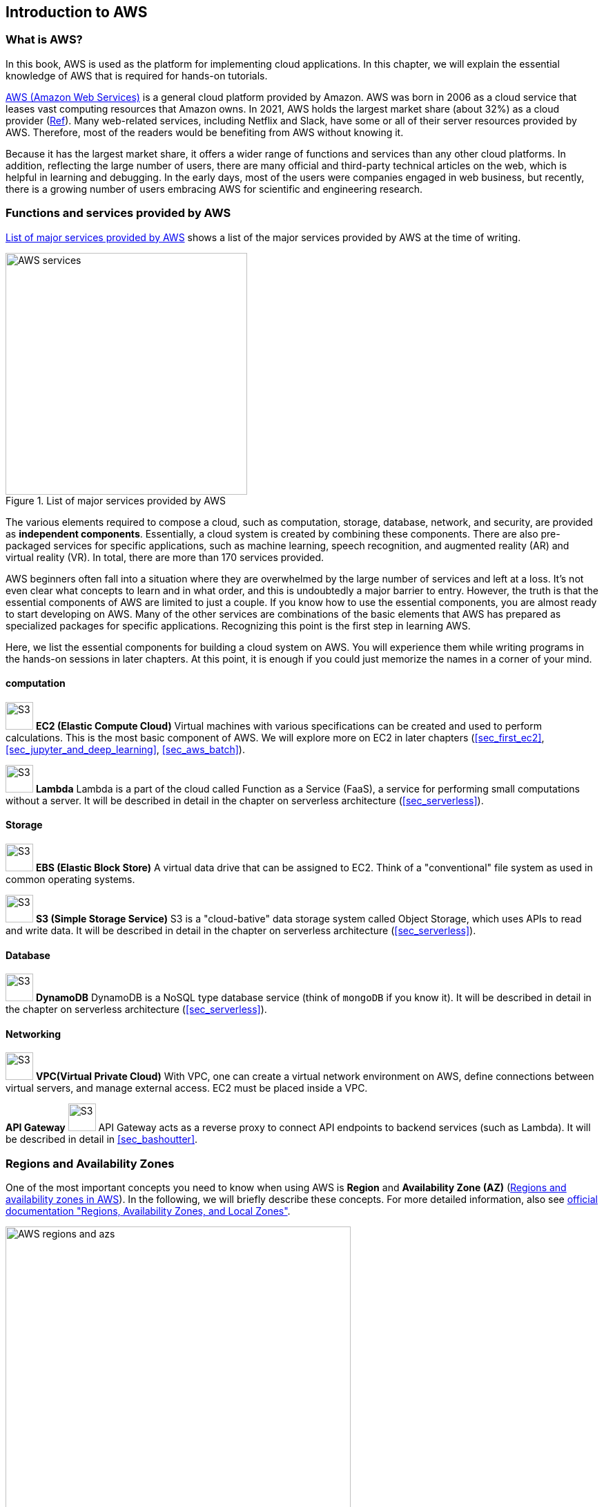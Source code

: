[[sec_aws_general_introduction]]
== Introduction to AWS

=== What is AWS?

In this book, AWS is used as the platform for implementing cloud applications.
In this chapter, we will explain the essential knowledge of AWS that is required for hands-on tutorials.

https://aws.amazon.com[AWS (Amazon Web Services)]
is a general cloud platform provided by Amazon.
AWS was born in 2006 as a cloud service that leases vast computing resources that Amazon owns.
In 2021, AWS holds the largest market share (about 32%) as a cloud provider
(https://www.canalys.com/newsroom/global-cloud-market-Q121[Ref]).
Many web-related services, including Netflix and Slack, have some or all of their server resources provided by AWS.
Therefore, most of the readers would be benefiting from AWS without knowing it.

Because it has the largest market share, it offers a wider range of functions and services than any other cloud platforms.
In addition, reflecting the large number of users, there are many official and third-party technical articles on the web, which is helpful in learning and debugging.
In the early days, most of the users were companies engaged in web business, but recently, there is a growing number of users embracing AWS for scientific and engineering research.

=== Functions and services provided by AWS

<<fig_aws_services>> shows a list of the major services provided by AWS at the time of writing.

[[fig_aws_services]]
.List of major services provided by AWS
image::imgs/aws_services.png[AWS services, 350, align="center"]

The various elements required to compose a cloud, such as computation, storage, database, network, and security, are provided as **independent components**.
Essentially, a cloud system is created by combining these components.
There are also pre-packaged services for specific applications, such as machine learning, speech recognition, and augmented reality (AR) and virtual reality (VR).
In total, there are more than 170 services provided.

AWS beginners often fall into a situation where they are overwhelmed by the large number of services and left at a loss.
It's not even clear what concepts to learn and in what order, and this is undoubtedly a major barrier to entry.
However, the truth is that the essential components of AWS are limited to just a couple.
If you know how to use the essential components, you are almost ready to start developing on AWS.
Many of the other services are combinations of the basic elements that AWS has prepared as specialized packages for specific applications.
Recognizing this point is the first step in learning AWS.

Here, we list the essential components for building a cloud system on AWS.
You will experience them while writing programs in the hands-on sessions in later chapters.
At this point, it is enough if you could just memorize the names in a corner of your mind.

==== computation

image:imgs/aws_logos/EC2.png[S3, 40, role="left"]
**EC2 (Elastic Compute Cloud)**
Virtual machines with various specifications can be created and used to perform calculations.
This is the most basic component of AWS.
We will explore more on EC2 in later chapters (<<sec_first_ec2>>, <<sec_jupyter_and_deep_learning>>, <<sec_aws_batch>>).

image:imgs/aws_logos/Lambda.png[S3, 40, role="left"]
**Lambda**
Lambda is a part of the cloud called Function as a Service (FaaS), a service for performing small computations without a server.
It will be described in detail in the chapter on serverless architecture (<<sec_serverless>>).

==== Storage

image:imgs/aws_logos/EBS.png[S3, 40, role="left"]
**EBS (Elastic Block Store)**
A virtual data drive that can be assigned to EC2.
Think of a "conventional" file system as used in common operating systems.

image:imgs/aws_logos/S3.png[S3, 40, role="left"]
**S3 (Simple Storage Service)**
S3 is a "cloud-bative" data storage system called Object Storage, which uses APIs to read and write data.
It will be described in detail in the chapter on serverless architecture (<<sec_serverless>>).

==== Database

image:imgs/aws_logos/DynamoDB.png[S3, 40, role="left"]
**DynamoDB**
DynamoDB is a NoSQL type database service (think of `mongoDB` if you know it).
It will be described in detail in the chapter on serverless architecture (<<sec_serverless>>).

==== Networking

image:imgs/aws_logos/VPC.png[S3, 40, role="left"]
**VPC(Virtual Private Cloud)**
With VPC, one can create a virtual network environment on AWS, define connections between virtual servers, and manage external access.
EC2 must be placed inside a VPC.

**API Gateway**
image:imgs/aws_logos/APIGateway.png[S3, 40, role="left"]
API Gateway acts as a reverse proxy to connect API endpoints to backend services (such as Lambda).
It will be described in detail in <<sec_bashoutter>>.

=== Regions and Availability Zones

One of the most important concepts you need to know when using AWS is **Region** and **Availability Zone (AZ)** (<<fig_aws_regions_and_azs>>).
In the following, we will briefly describe these concepts.
For more detailed information, also see
https://docs.aws.amazon.com/AWSEC2/latest/UserGuide/using-regions-availability-zones.html[official documentation "Regions, Availability Zones, and Local Zones"].

[[fig_aws_regions_and_azs]]
.Regions and availability zones in AWS
image::imgs/aws_region_and_az.png[AWS regions and azs, 500, align="center"]

A **region** roughly means the location of a data center.
At the time of writing, AWS has data centers in 25 geographical locations around the world, as shown in <<fig_aws_regions>>.
In Japan, there are data centers in Tokyo and Osaka.
Each region has a unique ID, for example, Tokyo is defined as `ap-northeast-1`, Ohio as `us-east-2`, and so on.

[[fig_aws_regions]]
.Regions in AWS (Source: https://aws.amazon.com/about-aws/global-infrastructure/)
image::imgs/aws_regions.png[AWS regions, 600, align="center"]

When you log in to the AWS console, you can select a region from the menu bar at the top right of the screen (<<fig_aws_console_regions>>, circled in red).
AWS resources such as EC2 are completely independent for each region.
Therefore, when deploying new resources or viewing deployed resources, you need to **make sure that the console region is set correctly**.
If you are developing a web business, you will need to deploy the cloud in various parts of the world.
However, if you are using it for personal research, you are most likely fine just using the nearest region (e.g. Tokyo).

[[fig_aws_console_regions]]
.Selecting a region in AWS console
image::imgs/aws_regions2.png[AWS console select regions, 600, align="center"]

An **Avaialibity Zone (AZ)** is a data center that is geographically isolated within a region.
Each region has two or more AZs, so that if a fire or power failure occurs in one AZ, the other AZs can cover the failure.
In addition, the AZs are connected to each other by high-speed dedicated network lines, so data transfer between AZs is extremely fast.
AZ is a concept that should be taken into account when server downtime is unacceptable, such as in web businesses.
For personal use, there is no need to be concerned much about it.
It is sufficient to know the meaning of the term.

[TIP]
====
When using AWS, which region should you select?
In terms of Internet connection speed, it is generally best to use the region that is geographically closest to you.
On the other hand, EC2 usage fees, etc., are priced slightly differently for each region.
Therefore, it is also important to choose the region with the lowest price for the services that you use most frequently.
In addition, some services may not be available in a particular region.
It is best to make an overall judgment based on these points.
====

=== Cloud development in AWS

Now that you have a general understanding of the AWS cloud, the next topic will be an overview of how to develop and deploy a cloud system on AWS.

There are two ways to perform AWS operations such as adding, editing, and deleting resources: **using the console** and **using the API**.

==== Operating the resources through the console

When you log in to your AWS account, the first thing you will see is the **AWS Management Console** (<<aws_console_window>>).

[[aws_console_window]]
.AWS Management Console
image::imgs/aws_console.png[AWS console, 600, align="center"]

[NOTE]
====
In this book we will often call AWS Management Console AWS console or just a console.
====

Using the console, you can peform any operations on AWS resources through a GUI (Graphical User Interface), such as launching EC2 instances, adding and deleting data in S3, viewing logs, and so on.
**AWS console is very useful when you are trying out a new function for the first time or debugging the system**.

The console is useful for quickly testing functions and debugging the cloud under development, but it is rarely used directly in actual cloud development.
Rather, it is more common to use the APIs to describe cloud resources programmatically.
For this reason, this book does not cover how to use AWS console.
The AWS documentation includes many
https://aws.amazon.com/getting-started/hands-on/[tutorials]
which describe how to perform various operations from the AWS console.
They are valuable resources for learning.

==== Operating the resources through the APIs

By using **API (Application Programming Interface)**, you can send commands to AWS and manipulate cloud resources.
APIs are simply a list of commands exposed by AWS, and consisted of **REST APIs** (REST APIs are explained in <<sec_rest_api>>).
However, directly entering the REST APIs can be tedious, so various tools are provided to interact with AWS APIs more conveniently.

For example, 
https://docs.aws.amazon.com/cli/latest/index.html[AWS CLI]
is a command line interface (CLI) to execute AWS APIs through UNIX console.
In addition to the CLI, SDKs (Software Development Kits) are available in a variety of programming languages.
Some examples are listed below.

* Python => https://boto3.amazonaws.com/v1/documentation/api/latest/index.html[boto3]
* Ruby => https://aws.amazon.com/sdk-for-ruby/[AWS SDK for Ruby]
* Node.js => https://aws.amazon.com/sdk-for-node-js/[AWS SDK for Node.js]

Let's look at a some of the API examples.

Let's assume that you want to add a new storage space (called a `Bucket`) to S3.
If you use the AWS CLI, you can type a command like the following.

[source,bash]
----
$ aws s3 mb s3://my-bucket --region ap-northeast-1
----

The above command will create a bucket named `my-bucket` in the `ap-northeast-1` region.

To perform the same operation from Python, use the `boto3` library and run a script like the following.

[source, python, linenums]
----
import boto3

s3_client = boto3.client("s3", region_name="ap-northeast-1")
s3_client.create_bucket(Bucket="my-bucket")
----

Let's look at another example.

To start a new EC2 instance (an instance is a virtual server that is in the running state), use the following command.

[source, bash]
----
$ aws ec2 run-instances --image-id ami-xxxxxxxx --count 1 --instance-type t2.micro --key-name MyKeyPair --security-group-ids sg-903004f8 --subnet-id subnet-6e7f829e
----

This command will launch a
https://aws.amazon.com/ec2/instance-types/t2/[t2.micro]
instance with 1 vCPU and 1.0 GB RAM.
We'll explain more about this command in later chapter (<<sec_first_ec2>>).

To perform the same operation from Python, use a script like the following.

[source, python, linenums]
----
import boto3

ec2_client = boto3.client("ec2")
ec2_client.run_instances(
    ImageId="ami-xxxxxxxxx",
    MinCount=1, 
    MaxCount=1,
    KeyName="MyKeyPair",
    InstanceType="t2.micro",
    SecurityGroupIds=["sg-903004f8"],
    SubnetId="subnet-6e7f829e",
)
----

Through the above examples, we hope you are starting to get an idea of how APIs can be used to manipulate cloud resources.
With a single command, you can start a new virtual server, add a data storage area, or perform any other operation you want.
By combining multiple commands like this, you can build a computing environment with the desired CPU, RAM, network, and storage.
Of course, the delete operation can also be performed using the API.

==== Mini hands-on: Using AWS CLI

In this mini hands-on, we will learn how to use AWS CLI.
As mentioned earlier, AWS CLI can be used to manipulate any resource on AWS, but here we will practice the simplest case, **reading and writing files using S3**.
(EC2 operations are a bit more complicated, so we will cover them in <<sec_first_ec2>>).
For detailed usage of the `aws s3` command, please refer to https://docs.aws.amazon.com/cli/latest/reference/s3/index.html#cli-aws-s3[official documentation].

[NOTE]
====
For information on installing the AWS CLI, see <<aws_cli_install>>.
====

[WARNING]
====
The hands-on exercise described below can be performed within the
https://aws.amazon.com/free/?all-free-tier.sort-by=item.additionalFields.SortRank&all-free-tier.sort-order=asc[free S3 tier].
====

[WARNING]
====
Before executing the following commands, make sure that your AWS credentials are set correctly.
This requires that the settings are written to the file `~/.aws/credentials` or that the environment variables (`AWS_ACCESS_KEY_ID`, `AWS_SECRET_ACCESS_KEY`, and `AWS_DEFAULT_REGION`) are defined.
See <<aws_cli_install>> for details.
====

To begin with, let's create a data storage space (called a `Bucket`) in S3.

[source, bash]
----
$ bucketName="mybucket-$(openssl rand -hex 12)"
$ echo $bucketName
$ aws s3 mb "s3://${bucketName}"
----

Since the name of an S3 bucket must be unique across AWS, the above command generates a bucket name that contains a random string and stores it in a variable called `bucketName`.
Then, a new bucket is created by `aws s3 mb` command (`mb` stands for make bucket).

Next, let's obtain a list of the buckets.

[source, bash]
----
$ aws s3 ls

2020-06-07 23:45:44 mybucket-c6f93855550a72b5b66f5efe
----

We can see that the bucket we just created is in the list.

[NOTE]
====
As a notation in this book, terminal commands are prefixed with `$` to indicate that they are commands.
The `$` must be removed when copying and pasting commands.
Conversely, the output of a command is shown without `$`.
====

Next, we upload the files to the bucket.

[source, bash]
----
$ echo "Hello world!" > hello_world.txt
$ aws s3 cp hello_world.txt "s3://${bucketName}/hello_world.txt"
----

Here, we generated a dummy file `hello_world.txt` and uploaded it to the bucket.

Now, let's obtain a list of the files in teh bucket.

[source, bash]
----
$ aws s3 ls "s3://${bucketName}" --human-readable

2020-06-07 23:54:19   13 Bytes hello_world.txt
----

We can see that the file we just uploaded is in the list.

Lastly, we delete the bucket we no longer use.

[source, bash]
----
$ aws s3 rb "s3://${bucketName}" --force
----

`rb` stands for remove bucket.
By default, you cannot delete a bucket if there are files in it.
By adding the `--force` option, a non-empty bucket are forced to be deleted.

As we just saw, we were able to perform a series of operations on S3 buckets using the AWS CLI.
In the same manner, you can use the AWS CLI to perform operation on EC2, Lambda, DynamoDB, and any other resources.

[NOTE]
====
**Amazon Resource Name (ARN)**.

Every resource on AWS is assigned a unique ID called Amazon Resource Name (ARN).
ARNs are written in a format like `arn:aws:s3:::my_bucket/`, and ARNs can be used to uniquely refer to a specific AWS resource.

In addition to ARNs, it is also possible to define human-readable names for S3 buckets and EC2 instances.
In this case, either the ARN or the name can be used to refer to the same resource.
====

[[sec:intro_cloudformation]]
=== CloudFormation and AWS CDK

As mentioned in the previous section, AWS APIs can be used to create and manage **any** resources in the cloud.
Therefore, in principle, you can construct cloud systems by combining API commands.

However, there is one practical point that needs to be considered here.
The AWS API can be broadly divided into **commands to manipulate resources** and **commands to execute tasks** (<<fig_aws_iac>>).

[[fig_aws_iac]]
.AWS APIs can be roughly divided into commands for manipulating resources and commands for executing tasks.
image::imgs/iac.png[AWS console, 500, align="center"]

**Manipulating resources** refers to **preparing static resources**, such as launching an EC2 instance, creating an S3 bucket, or adding a new table to a database.
Such commands need to be executed only once, when the cloud is deployed.

**Commands to execute tasks** refer to operations such as submitting a job to an EC2 instance or writing data to an S3 bucket.
It describes the computation that should be performed within the premise of a static resource such as EC2 instance or S3 bucket.
Compared to the former, the latter can be regarded as being in charge of **dynamic operations**.

From this point of view, it would be clever to manage **programs describing the infrastructure** and **programs executing tasks** separately.
Therefore, the development of a cloud can be divided into two steps: one is to create programs that describe the static resources of the cloud, and the other is to create programs that perform dynamic operations.

CloudFormation is a mechanism for managing static resources in AWS.
CloudFormation defines the blueprint of the cloud infrastructure using text files that follow the CloudFormation syntax.
CloudFormation can be used to describe resource requirements, such as how many EC2 instances to launch, with what CPU power and networks configuration, and what access permissions to grant.
Once a CloudFormation file has been crafted, a cloud system can be deployed on AWS with a single command.
In addition, by exchanging CloudFormation files, it is possible for others to easily reproduce an identical cloud system.
This concept of describing and managing cloud infrastructure programmatically is called **Infrastructure as Code (IaC)**.

CloudFormation usually use a format called **JSON** (JavaScript Object Notation).
The following code is an example excerpt of a CloudFormation file written in JSON.

[source, json, linenums]
----
"Resources" : {
  ...    
  "WebServer": {
    "Type" : "AWS::EC2::Instance",
    "Properties": {
      "ImageId" : { "Fn::FindInMap" : [ "AWSRegionArch2AMI", { "Ref" : "AWS::Region" },
                        { "Fn::FindInMap" : [ "AWSInstanceType2Arch", { "Ref" : "InstanceType" }, "Arch" ] } ] },
      "InstanceType"   : { "Ref" : "InstanceType" },
      "SecurityGroups" : [ {"Ref" : "WebServerSecurityGroup"} ],
      "KeyName"        : { "Ref" : "KeyName" },
      "UserData" : { "Fn::Base64" : { "Fn::Join" : ["", [
                     "#!/bin/bash -xe\n",
                     "yum update -y aws-cfn-bootstrap\n",

                     "/opt/aws/bin/cfn-init -v ",
                     "         --stack ", { "Ref" : "AWS::StackName" },
                     "         --resource WebServer ",
                     "         --configsets wordpress_install ",
                     "         --region ", { "Ref" : "AWS::Region" }, "\n",

                     "/opt/aws/bin/cfn-signal -e $? ",
                     "         --stack ", { "Ref" : "AWS::StackName" },
                     "         --resource WebServer ",
                     "         --region ", { "Ref" : "AWS::Region" }, "\n"
      ]]}}
    },
    ...
  },
  ...    
},
----

Here, we have defined an EC2 instance named "WebServer".
This is a rather long and complex description, but it specifies all necessary information to create an EC2 instance.

==== AWS CDK

As we saw in the previous section, CloudFormation is very complex to write, and there must not be any errors in any lines.
Further, since CloudFormation is written with JSON, we cannot use useful concepts such as variables and classes as we do in modern programming languages (strictly speaking, CloudFormation has functions that are equivalent to variables).
In addition, many parts of the CloudFormation files are repetitive, and many parts can be automated.

To solve this programmer's pain, 
https://aws.amazon.com/cdk/[AWS Cloud Development Kit (CDK)]
is offered by AWS.
**CDK is a tool that automatically generates CloudFormations using a programming language such as Python.**
CDK is a relatively new tool, released in 2019, and is being actively developed (check the releases at https://github.com/aws/aws-cdk/releases[GitHub repository] to see how fast this library is being improved).
CDK is supported by several languages including TypeScript (JavaScript), Python, and Java.

With CDK, programmers can use a familiar programming language to describe the deisred cloud resources and synthesize the CloudFormation files.
In addition, CDK determines many of the common parameters automatically, which reduces the amount of coding.

The following is an example excerpt of CDK code using Python.

[source, python, linenums]
----
import aws_cdk as cdk
from aws_cdk import (
    Stack,
    aws_ec2 as ec2,
)

class MyFirstEc2(Stack):

    def __init__(self, scope, construct_id, **kwargs):
        super().__init__(scope, construct_id, **kwargs)

        vpc = ec2.Vpc(
            ... # some parameters
        )

        sg = ec2.SecurityGroup(
            ... # some parameters
        )

        host = ec2.Instance(
            self, "MyGreatEc2",
            instance_type=ec2.InstanceType("t2.micro"),
            machine_image=ec2.MachineImage.latest_amazon_linux(),
            vpc=vpc,
            ...
        )
----

This code describes essentially the same thing as the JSON-based CloudFormation shown in the previous section.
You can see that CDK code is much shorter and easier to understand than the very complicated CloudFormation file.

**The focus of this book is to help you learn AWS concepts and techniques while writing code using CDK**.
In the later chapters, we will provide various hands-on exercises using CDK.
To kick start, in the first hands-on, we will learn how to launch a simple EC2 instance using CDK.

.Further reading
****
* https://github.com/aws-samples/aws-cdk-examples[AWS CDK Examples]:
Many example projects using the CDK are published here.
You can use the examples here as a template to develop your own applications.
****

